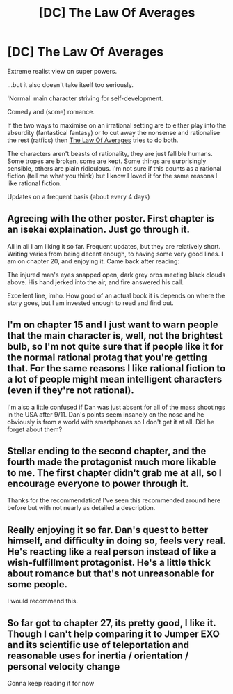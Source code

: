 #+TITLE: [DC] The Law Of Averages

* [DC] The Law Of Averages
:PROPERTIES:
:Author: causalchain
:Score: 14
:DateUnix: 1549019613.0
:DateShort: 2019-Feb-01
:END:
Extreme realist view on super powers.

...but it also doesn't take itself too seriously.

'Normal' main character striving for self-development.

Comedy and (some) romance.

If the two ways to maximise on an irrational setting are to either play into the absurdity (fantastical fantasy) or to cut away the nonsense and rationalise the rest (ratfics) then [[https://www.royalroad.com/fiction/20101/the-law-of-averages/][The Law Of Averages]] tries to do both.

The characters aren't beasts of rationality, they are just fallible humans. Some tropes are broken, some are kept. Some things are surprisingly sensible, others are plain ridiculous. I'm not sure if this counts as a rational fiction (tell me what you think) but I know I loved it for the same reasons I like rational fiction.

Updates on a frequent basis (about every 4 days)


** Agreeing with the other poster. First chapter is an isekai explaination. Just go through it.

All in all I am liking it so far. Frequent updates, but they are relatively short. Writing varies from being decent enough, to having some very good lines. I am on chapter 20, and enjoying it. Came back after reading:

The injured man's eyes snapped open, dark grey orbs meeting black clouds above. His hand jerked into the air, and fire answered his call.

Excellent line, imho. How good of an actual book it is depends on where the story goes, but I am invested enough to read and find out.
:PROPERTIES:
:Author: Rouninscholar
:Score: 4
:DateUnix: 1549062134.0
:DateShort: 2019-Feb-02
:END:


** I'm on chapter 15 and I just want to warn people that the main character is, well, not the brightest bulb, so I'm not quite sure that if people like it for the normal rational protag that you're getting that. For the same reasons I like rational fiction to a lot of people might mean intelligent characters (even if they're not rational).

I'm also a little confused if Dan was just absent for all of the mass shootings in the USA after 9/11. Dan's points seem insanely on the nose and he obviously is from a world with smartphones so I don't get it at all. Did he forget about them?
:PROPERTIES:
:Author: RMcD94
:Score: 4
:DateUnix: 1549090624.0
:DateShort: 2019-Feb-02
:END:


** Stellar ending to the second chapter, and the fourth made the protagonist much more likable to me. The first chapter didn't grab me at all, so I encourage everyone to power through it.

Thanks for the recommendation! I've seen this recommended around here before but with not nearly as detailed a description.
:PROPERTIES:
:Author: RetardedWabbit
:Score: 3
:DateUnix: 1549061843.0
:DateShort: 2019-Feb-02
:END:


** Really enjoying it so far. Dan's quest to better himself, and difficulty in doing so, feels very real. He's reacting like a real person instead of like a wish-fulfillment protagonist. He's a little thick about romance but that's not unreasonable for some people.

I would recommend this.
:PROPERTIES:
:Author: eaglejarl
:Score: 3
:DateUnix: 1549284714.0
:DateShort: 2019-Feb-04
:END:


** So far got to chapter 27, its pretty good, I like it. Though I can't help comparing it to Jumper EXO and its scientific use of teleportation and reasonable uses for inertia / orientation / personal velocity change

Gonna keep reading it for now
:PROPERTIES:
:Author: rationalidurr
:Score: 1
:DateUnix: 1549147190.0
:DateShort: 2019-Feb-03
:END:

